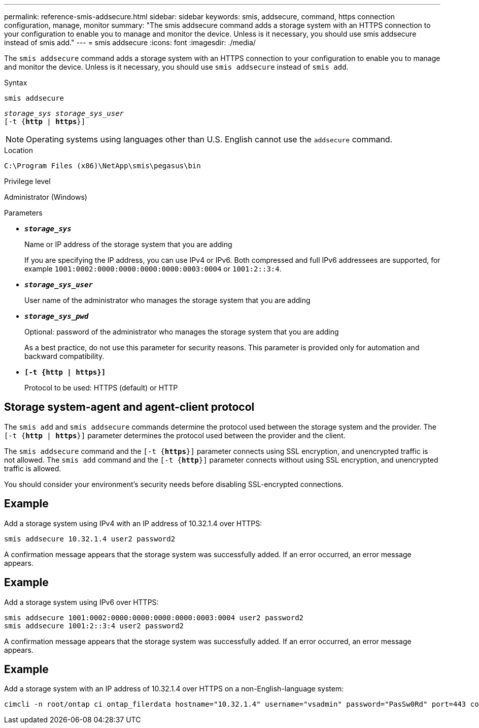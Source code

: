 ---
permalink: reference-smis-addsecure.html
sidebar: sidebar
keywords: smis, addsecure, command, https connection configuration, manage, monitor
summary: "The smis addsecure command adds a storage system with an HTTPS connection to your configuration to enable you to manage and monitor the device. Unless is it necessary, you should use smis addsecure instead of smis add."
---
= smis addsecure
:icons: font
:imagesdir: ./media/

[.lead]
The `smis addsecure` command adds a storage system with an HTTPS connection to your configuration to enable you to manage and monitor the device. Unless is it necessary, you should use `smis addsecure` instead of `smis add`.

.Syntax

`smis addsecure`

`_storage_sys storage_sys_user_`
 +
 `[-t {*http* | *https*}]`


[NOTE]
====
Operating systems using languages other than U.S. English cannot use the `addsecure` command.
====

.Location

`C:\Program Files (x86)\NetApp\smis\pegasus\bin`

.Privilege level

Administrator (Windows)

.Parameters

* `*_storage_sys_*`
+
Name or IP address of the storage system that you are adding
+
If you are specifying the IP address, you can use IPv4 or IPv6. Both compressed and full IPv6 addressees are supported, for example `1001:0002:0000:0000:0000:0000:0003:0004` or `1001:2::3:4`.

* `*_storage_sys_user_*`
+
User name of the administrator who manages the storage system that you are adding

* `*_storage_sys_pwd_*`
+
Optional: password of the administrator who manages the storage system that you are adding
+
As a best practice, do not use this parameter for security reasons. This parameter is provided only for automation and backward compatibility.

* `*[-t {http | https}]*`
+
Protocol to be used: HTTPS (default) or HTTP

== Storage system-agent and agent-client protocol

The `smis add` and `smis addsecure` commands determine the protocol used between the storage system and the provider. The `[-t {*http* | *https*}]` parameter determines the protocol used between the provider and the client.

The `smis addsecure` command and the `[-t {*https*}]` parameter connects using SSL encryption, and unencrypted traffic is not allowed. The `smis add` command and the `[-t {*http*}]` parameter connects without using SSL encryption, and unencrypted traffic is allowed.

You should consider your environment's security needs before disabling SSL-encrypted connections.

== Example

Add a storage system using IPv4 with an IP address of 10.32.1.4 over HTTPS:

----
smis addsecure 10.32.1.4 user2 password2
----

A confirmation message appears that the storage system was successfully added. If an error occurred, an error message appears.

== Example

Add a storage system using IPv6 over HTTPS:

----
smis addsecure 1001:0002:0000:0000:0000:0000:0003:0004 user2 password2
smis addsecure 1001:2::3:4 user2 password2
----

A confirmation message appears that the storage system was successfully added. If an error occurred, an error message appears.

== Example

Add a storage system with an IP address of 10.32.1.4 over HTTPS on a non-English-language system:

----
cimcli -n root/ontap ci ontap_filerdata hostname="10.32.1.4" username="vsadmin" password="PasSw0Rd" port=443 comMechanism="HTTPS" --timeout 180
----
